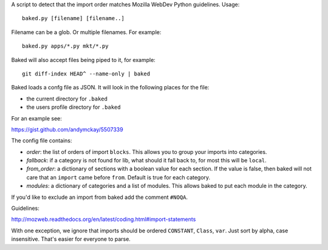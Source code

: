 A script to detect that the import order matches Mozilla WebDev Python
guidelines. Usage::

    baked.py [filename] [filename..]

Filename can be a glob. Or multiple filenames. For example::

    baked.py apps/*.py mkt/*.py

Baked will also accept files being piped to it, for example::

    git diff-index HEAD^ --name-only | baked

Baked loads a confg file as JSON. It will look in the following places for the file:

* the current directory for ``.baked``
* the users profile directory for ``.baked``

For an example see:

https://gist.github.com/andymckay/5507339

The config file contains:

* *order*: the list of orders of import ``blocks``. This allows you to group your imports into categories.
* *fallback*: if a category is not found for lib, what should it fall back to, for most this will be ``local``.
* *from_order*: a dictionary of sections with a boolean value for each section. If the value is false, then baked will not care that an ``import`` came before ``from``. Default is true for each category.
* *modules*: a dictionary of categories and a list of modules. This allows baked to put each module in the category.

If you'd like to exclude an import from baked add the comment ``#NOQA``.

Guidelines:

http://mozweb.readthedocs.org/en/latest/coding.html#import-statements

With one exception, we ignore that imports should be ordered ``CONSTANT``,
``Class``, ``var``. Just sort by alpha, case insensitive. That's easier for
everyone to parse.
